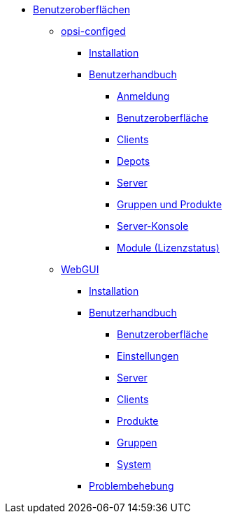* xref:gui.adoc[Benutzeroberflächen]
    ** xref:configed.adoc[opsi-configed]
        *** xref:configed/installation.adoc[Installation]
        *** xref:configed/userguide.adoc[Benutzerhandbuch]
		**** xref:configed/userguide-login.adoc[Anmeldung]
		**** xref:configed/userguide-generalui.adoc[Benutzeroberfläche]
            	**** xref:configed/userguide-clients.adoc[Clients]
		**** xref:configed/userguide-depots.adoc[Depots]
		**** xref:configed/userguide-server.adoc[Server]
		**** xref:configed/userguide-group-products.adoc[Gruppen und Produkte]
		**** xref:configed/userguide-serverconsole.adoc[Server-Konsole]
		**** xref:configed/userguide-validation-opsi-modules.adoc[Module (Lizenzstatus)]
    ** xref:webgui.adoc[WebGUI]
	*** xref:webgui/installation.adoc[Installation]
	*** xref:webgui/userguide.adoc[Benutzerhandbuch]
	    **** xref:webgui/userguide-generalui.adoc[Benutzeroberfläche]
	    **** xref:webgui/userguide-settings.adoc[Einstellungen]
	    **** xref:webgui/userguide-server.adoc[Server]
	    **** xref:webgui/userguide-clients.adoc[Clients]
	    **** xref:webgui/userguide-products.adoc[Produkte]
	    **** xref:webgui/userguide-groups.adoc[Gruppen]
	    **** xref:webgui/userguide-system.adoc[System]
	*** xref:webgui/userguide-troubleshooting.adoc[Problembehebung]
